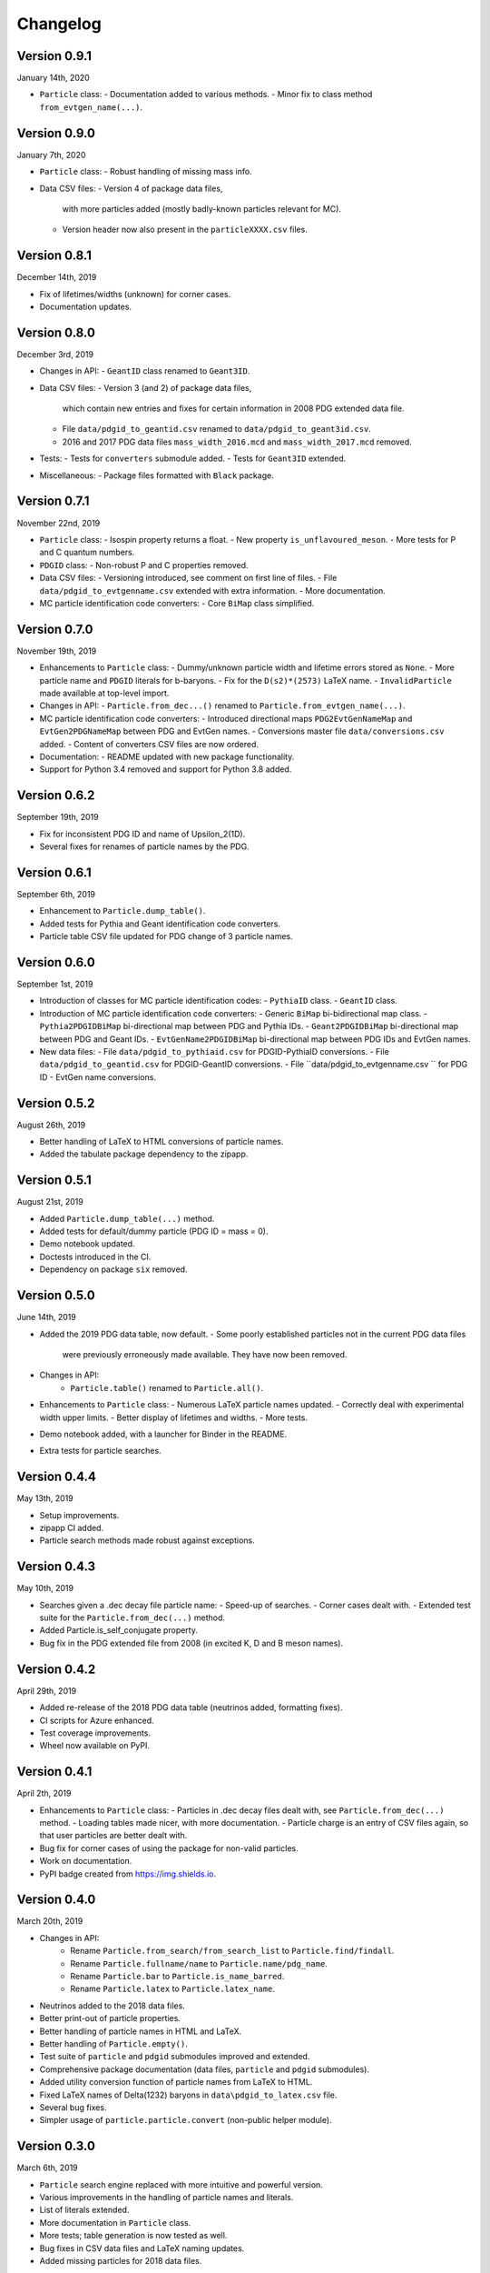 Changelog
=========

Version 0.9.1
-------------
January 14th, 2020

* ``Particle`` class:
  - Documentation added to various methods.
  - Minor fix to class method ``from_evtgen_name(...)``.


Version 0.9.0
-------------
January 7th, 2020

* ``Particle`` class:
  - Robust handling of missing mass info.
* Data CSV files:
  - Version 4 of package data files,
    with more particles added (mostly badly-known particles relevant for MC).
  - Version header now also present in the ``particleXXXX.csv`` files.


Version 0.8.1
-------------
December 14th, 2019

* Fix of lifetimes/widths (unknown) for corner cases.
* Documentation updates.


Version 0.8.0
-------------
December 3rd, 2019

* Changes in API:
  - ``GeantID`` class renamed to ``Geant3ID``.
* Data CSV files:
  - Version 3 (and 2) of package data files,
    which contain new entries and fixes for certain information in 2008 PDG extended data file.
  - File ``data/pdgid_to_geantid.csv`` renamed to ``data/pdgid_to_geant3id.csv``.
  - 2016 and 2017 PDG data files ``mass_width_2016.mcd`` and ``mass_width_2017.mcd`` removed.
* Tests:
  - Tests for ``converters`` submodule added.
  - Tests for ``Geant3ID`` extended.
* Miscellaneous:
  - Package files formatted with ``Black`` package.


Version 0.7.1
-------------
November 22nd, 2019

* ``Particle`` class:
  - Isospin property returns a float.
  - New property ``is_unflavoured_meson``.
  - More tests for P and C quantum numbers.
* ``PDGID`` class:
  - Non-robust P and C properties removed.
* Data CSV files:
  - Versioning introduced, see comment on first line of files.
  - File ``data/pdgid_to_evtgenname.csv`` extended with extra information.
  - More documentation.
* MC particle identification code converters:
  - Core ``BiMap`` class simplified.


Version 0.7.0
-------------
November 19th, 2019

* Enhancements to ``Particle`` class:
  - Dummy/unknown particle width and lifetime errors stored as ``None``.
  - More particle name and ``PDGID`` literals for b-baryons.
  - Fix for the ``D(s2)*(2573)`` LaTeX name.
  - ``InvalidParticle`` made available at top-level import.
* Changes in API:
  - ``Particle.from_dec...()`` renamed to ``Particle.from_evtgen_name(...)``.
* MC particle identification code converters:
  - Introduced directional maps ``PDG2EvtGenNameMap`` and ``EvtGen2PDGNameMap`` between PDG and EvtGen names.
  - Conversions master file ``data/conversions.csv`` added.
  - Content of converters CSV files are now ordered.
* Documentation:
  - README updated with new package functionality.
* Support for Python 3.4 removed and support for Python 3.8 added.


Version 0.6.2
-------------
September 19th, 2019

* Fix for inconsistent PDG ID and name of Upsilon_2(1D).
* Several fixes for renames of particle names by the PDG.


Version 0.6.1
-------------
September 6th, 2019

* Enhancement to ``Particle.dump_table()``.
* Added tests for Pythia and Geant identification code converters.
* Particle table CSV file updated for PDG change of 3 particle names.


Version 0.6.0
-------------
September 1st, 2019

* Introduction of classes for MC particle identification codes:
  - ``PythiaID`` class.
  - ``GeantID`` class.
* Introduction of MC particle identification code converters:
  - Generic ``BiMap`` bi-bidirectional map class.
  - ``Pythia2PDGIDBiMap`` bi-directional map between PDG and Pythia IDs.
  - ``Geant2PDGIDBiMap`` bi-directional map between PDG and Geant IDs.
  - ``EvtGenName2PDGIDBiMap`` bi-directional map between PDG IDs and EvtGen names.
* New data files:
  - File ``data/pdgid_to_pythiaid.csv`` for PDGID-PythiaID conversions.
  - File ``data/pdgid_to_geantid.csv`` for PDGID-GeantID conversions.
  - File ``data/pdgid_to_evtgenname.csv `` for PDG ID - EvtGen name conversions.


Version 0.5.2
-------------
August 26th, 2019

* Better handling of LaTeX to HTML conversions of particle names.
* Added the tabulate package dependency to the zipapp.


Version 0.5.1
-------------
August 21st, 2019

* Added ``Particle.dump_table(...)`` method.
* Added tests for default/dummy particle (PDG ID = mass = 0).
* Demo notebook updated.
* Doctests introduced in the CI.
* Dependency on package ``six`` removed.


Version 0.5.0
-------------
June 14th, 2019

* Added the 2019 PDG data table, now default.
  - Some poorly established particles not in the current PDG data files
    were previously erroneously made available. They have now been removed.
* Changes in API:
    - ``Particle.table()`` renamed to ``Particle.all()``.
* Enhancements to ``Particle`` class:
  - Numerous LaTeX particle names updated.
  - Correctly deal with experimental width upper limits.
  - Better display of lifetimes and widths.
  - More tests.
* Demo notebook added, with a launcher for Binder in the README.
* Extra tests for particle searches.


Version 0.4.4
-------------
May 13th, 2019

* Setup improvements.
* zipapp CI added.
* Particle search methods made robust against exceptions.


Version 0.4.3
-------------
May 10th, 2019

* Searches given a .dec decay file particle name:
  - Speed-up of searches.
  - Corner cases dealt with.
  - Extended test suite for the ``Particle.from_dec(...)`` method.
* Added Particle.is_self_conjugate property.
* Bug fix in the PDG extended file from 2008 (in excited K, D and B meson names).


Version 0.4.2
-------------
April 29th, 2019

* Added re-release of the 2018 PDG data table (neutrinos added, formatting fixes).
* CI scripts for Azure enhanced.
* Test coverage improvements.
* Wheel now available on PyPI.


Version 0.4.1
-------------
April 2th, 2019

* Enhancements to  ``Particle`` class:
  - Particles in .dec decay files dealt with, see ``Particle.from_dec(...)`` method.
  - Loading tables made nicer, with more documentation.
  - Particle charge is an entry of CSV files again, so that user particles are better dealt with.
* Bug fix for corner cases of using the package for non-valid particles.
* Work on documentation.
* PyPI badge created from https://img.shields.io.


Version 0.4.0
-------------
March 20th, 2019

* Changes in API:
    - Rename ``Particle.from_search/from_search_list`` to ``Particle.find/findall``.
    - Rename ``Particle.fullname/name`` to ``Particle.name/pdg_name``.
    - Rename ``Particle.bar`` to ``Particle.is_name_barred``.
    - Rename ``Particle.latex`` to ``Particle.latex_name``.
* Neutrinos added to the 2018 data files.
* Better print-out of particle properties.
* Better handling of particle names in HTML and LaTeX.
* Better handling of ``Particle.empty()``.
* Test suite of ``particle`` and ``pdgid`` submodules improved and extended.
* Comprehensive package documentation (data files, ``particle`` and ``pdgid`` submodules).
* Added utility conversion function of particle names from LaTeX to HTML.
* Fixed LaTeX names of Delta(1232) baryons in ``data\pdgid_to_latex.csv`` file.
* Several bug fixes.
* Simpler usage of ``particle.particle.convert`` (non-public helper module).


Version 0.3.0
-------------
March 6th, 2019

* ``Particle`` search engine replaced with more intuitive and powerful version.
* Various improvements in the handling of particle names and literals.
* List of literals extended.
* More documentation in ``Particle`` class.
* More tests; table generation is now tested as well.
* Bug fixes in CSV data files and LaTeX naming updates.
* Added missing particles for 2018 data files.


Version 0.2.2
-------------
Feb 5th, 2019

* Bug fix in ``setup.py``.
* CHANGELOG file added.


Version 0.2.1
-------------
Feb 4th, 2019

* ``Particle`` now has direct lifetime and ctau access.
* Better documentation.
* Several bugs fixed in ``Particle`` and ``PDGID``.
* The minimum version of dependencies are now more accurate.

The Scikit-HEP package ``hepunits`` is now a strict dependency.


Version 0.2.0
-------------
Jan 29, 2019

Particle provides a pythonic interface to the Particle Data Group (PDG)
particle data tables and particle identification codes.


Version 0.1.0
-------------
Dec 19, 2018

First release, Python version of HepPID.
